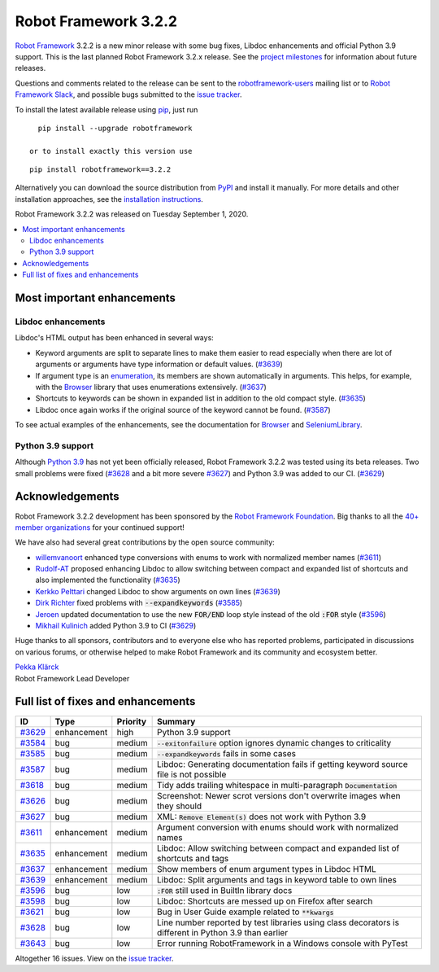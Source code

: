 =====================
Robot Framework 3.2.2
=====================

.. default-role:: code

`Robot Framework`_ 3.2.2 is a new minor release with some bug fixes, Libdoc enhancements and
official Python 3.9 support. This is the last planned Robot Framework 3.2.x release. See
the `project milestones`__ for information about future releases.

Questions and comments related to the release can be sent to the
`robotframework-users`_ mailing list or to `Robot Framework Slack`_,
and possible bugs submitted to the `issue tracker`_.

To install the latest available release using pip_, just run

::

   pip install --upgrade robotframework

 or to install exactly this version use

::

   pip install robotframework==3.2.2

Alternatively you can download the source distribution from PyPI_ and install it manually. 
For more details and other installation approaches, see the `installation instructions`_.

Robot Framework 3.2.2 was released on Tuesday September 1, 2020.

__ https://github.com/robotframework/robotframework/milestones
.. _Robot Framework: http://robotframework.org
.. _Robot Framework Foundation: http://robotframework.org/foundation
.. _pip: http://pip-installer.org
.. _PyPI: https://pypi.python.org/pypi/robotframework
.. _issue tracker milestone: https://github.com/robotframework/robotframework/issues?q=milestone%3Av3.2.2
.. _issue tracker: https://github.com/robotframework/robotframework/issues
.. _robotframework-users: http://groups.google.com/group/robotframework-users
.. _Robot Framework Slack: https://robotframework-slack-invite.herokuapp.com
.. _installation instructions: ../../INSTALL.rst


.. contents::
   :depth: 2
   :local:

Most important enhancements
===========================

Libdoc enhancements
-------------------

Libdoc's HTML output has been enhanced in several ways:

- Keyword arguments are split to separate lines to make them easier to read especially when there are
  lot of arguments or arguments have type information or default values. (`#3639`_)

- If argument type is an enumeration__, its members are shown automatically in arguments. This
  helps, for example, with the Browser__ library that uses enumerations extensively. (`#3637`_)

- Shortcuts to keywords can be shown in expanded list in addition to the old compact style.
  (`#3635`_)

- Libdoc once again works if the original source of the keyword cannot be found. (`#3587`_)

To see actual examples of the enhancements, see the documentation for Browser__ and
SeleniumLibrary__.

__ https://docs.python.org/3/library/enum.html
__ https://github.com/MarketSquare/robotframework-browser
__ https://marketsquare.github.io/robotframework-browser/Browser.html#Shortcuts
__ https://robotframework.org/SeleniumLibrary/SeleniumLibrary.html#Shortcuts

Python 3.9 support
------------------

Although `Python 3.9`__ has not yet been officially released, Robot Framework 3.2.2 was tested using its beta
releases. Two small problems were fixed (`#3628`_ and a bit more severe `#3627`_) and Python 3.9
was added to our CI. (`#3629`_)

__ https://docs.python.org/3.9/whatsnew/3.9.html

Acknowledgements
================

Robot Framework 3.2.2 development has been sponsored by the `Robot Framework Foundation`_.
Big thanks to all the `40+ member organizations <https://robotframework.org/foundation/#members>`_
for your continued support!

We have also had several great contributions by the open source community:

- `willemvanoort <https://github.com/willemvanoort>`__ enhanced type conversions with enums
  to work with normalized member names (`#3611`_)

- `Rudolf-AT <https://github.com/Rudolf-AT>`__ proposed enhancing Libdoc to allow switching between
  compact and expanded list of shortcuts and also implemented the functionality (`#3635`_)

- `Kerkko Pelttari <https://github.com/xylix>`__ changed Libdoc to show arguments on own lines (`#3639`_)

- `Dirk Richter <https://github.com/DirkRichter>`__ fixed problems with `--expandkeywords` (`#3585`_)

- `Jeroen <https://github.com/jeroen1602>`__ updated documentation to use the new `FOR/END` loop
  style instead of the old `:FOR` style (`#3596`_)

- `Mikhail Kulinich <https://github.com/tysonite>`__ added Python 3.9 to CI (`#3629`_)

Huge thanks to all sponsors, contributors and to everyone else who has reported problems,
participated in discussions on various forums, or otherwise helped to make Robot Framework and its community
and ecosystem better.

| `Pekka Klärck <https://github.com/pekkaklarck>`__
| Robot Framework Lead Developer

Full list of fixes and enhancements
===================================

.. list-table::
    :header-rows: 1

    * - ID
      - Type
      - Priority
      - Summary
    * - `#3629`_
      - enhancement
      - high
      - Python 3.9 support
    * - `#3584`_
      - bug
      - medium
      - `--exitonfailure` option ignores dynamic changes to criticality
    * - `#3585`_
      - bug
      - medium
      - `--expandkeywords` fails in some cases
    * - `#3587`_
      - bug
      - medium
      - Libdoc: Generating documentation fails if getting keyword source file is not possible
    * - `#3618`_
      - bug
      - medium
      - Tidy adds trailing whitespace in multi-paragraph `Documentation`
    * - `#3626`_
      - bug
      - medium
      - Screenshot: Newer scrot versions don't overwrite images when they should
    * - `#3627`_
      - bug
      - medium
      - XML: `Remove Element(s)` does not work with Python 3.9
    * - `#3611`_
      - enhancement
      - medium
      - Argument conversion with enums should work with normalized names
    * - `#3635`_
      - enhancement
      - medium
      - Libdoc: Allow switching between compact and expanded list of shortcuts and tags
    * - `#3637`_
      - enhancement
      - medium
      - Show members of enum argument types in Libdoc HTML
    * - `#3639`_
      - enhancement
      - medium
      - Libdoc: Split arguments and tags in keyword table to own lines
    * - `#3596`_
      - bug
      - low
      - `:FOR` still used in BuiltIn library docs
    * - `#3598`_
      - bug
      - low
      -  Libdoc: Shortcuts are messed up on Firefox after search
    * - `#3621`_
      - bug
      - low
      - Bug in User Guide example related to `**kwargs`
    * - `#3628`_
      - bug
      - low
      - Line number reported by test libraries using class decorators is different in Python 3.9 than earlier
    * - `#3643`_
      - bug
      - low
      - Error running RobotFramework in a Windows console with PyTest

Altogether 16 issues. View on the `issue tracker <https://github.com/robotframework/robotframework/issues?q=milestone%3Av3.2.2>`__.

.. _#3629: https://github.com/robotframework/robotframework/issues/3629
.. _#3584: https://github.com/robotframework/robotframework/issues/3584
.. _#3585: https://github.com/robotframework/robotframework/issues/3585
.. _#3587: https://github.com/robotframework/robotframework/issues/3587
.. _#3618: https://github.com/robotframework/robotframework/issues/3618
.. _#3626: https://github.com/robotframework/robotframework/issues/3626
.. _#3627: https://github.com/robotframework/robotframework/issues/3627
.. _#3611: https://github.com/robotframework/robotframework/issues/3611
.. _#3635: https://github.com/robotframework/robotframework/issues/3635
.. _#3637: https://github.com/robotframework/robotframework/issues/3637
.. _#3639: https://github.com/robotframework/robotframework/issues/3639
.. _#3596: https://github.com/robotframework/robotframework/issues/3596
.. _#3598: https://github.com/robotframework/robotframework/issues/3598
.. _#3621: https://github.com/robotframework/robotframework/issues/3621
.. _#3628: https://github.com/robotframework/robotframework/issues/3628
.. _#3643: https://github.com/robotframework/robotframework/issues/3643
